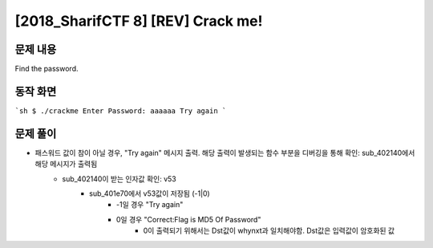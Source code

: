 =====================================================================
[2018_SharifCTF 8] [REV] Crack me!
=====================================================================

문제 내용
=====================================================================

Find the password.


동작 화면
=====================================================================

```sh
$ ./crackme
Enter Password:
aaaaaa
Try again
```

문제 풀이
=====================================================================

- 패스워드 값이 참이 아닐 경우, "Try again" 메시지 출력. 해당 출력이 발생되는 함수 부분을 디버깅을 통해 확인: sub_402140에서 해당 메시지가 출력됨
    - sub_402140이 받는 인자값 확인: v53
        - sub_401e70에서 v53값이 저장됨 (-1|0)
            - -1일 경우 "Try again"
            - 0일 경우 "Correct:Flag is MD5 Of Password"
                - 0이 출력되기 위해서는 Dst값이 whynxt과 일치해야함. Dst값은 입력값이 암호화된 값

